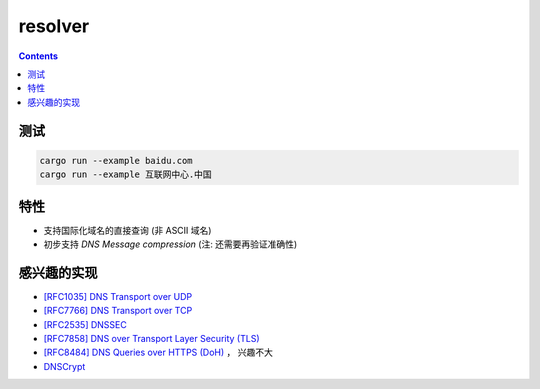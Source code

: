 resolver
============

.. contents::


测试
--------

.. code:: bash
    
    cargo run --example baidu.com
    cargo run --example 互联网中心.中国


特性
-------
*   支持国际化域名的直接查询 (非 ASCII 域名)
*   初步支持 `DNS Message compression`  (注: 还需要再验证准确性)


感兴趣的实现
------------
*   `[RFC1035] DNS Transport over UDP <https://tools.ietf.org/html/rfc1035>`_
*   `[RFC7766] DNS Transport over TCP <https://tools.ietf.org/html/rfc7766>`_
*   `[RFC2535] DNSSEC <https://tools.ietf.org/html/rfc2535>`_
*   `[RFC7858] DNS over Transport Layer Security (TLS) <https://tools.ietf.org/html/rfc7858>`_
*   `[RFC8484] DNS Queries over HTTPS (DoH) <https://tools.ietf.org/html/rfc8484>`_ ， 兴趣不大
*   `DNSCrypt <https://github.com/DNSCrypt/dnscrypt-protocol>`_


